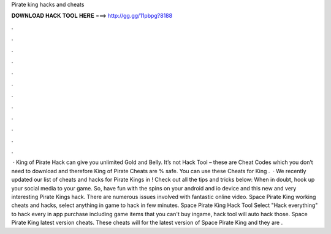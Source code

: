 Pirate king hacks and cheats

𝐃𝐎𝐖𝐍𝐋𝐎𝐀𝐃 𝐇𝐀𝐂𝐊 𝐓𝐎𝐎𝐋 𝐇𝐄𝐑𝐄 ===> http://gg.gg/11pbpg?8188

.

.

.

.

.

.

.

.

.

.

.

.

 · King of Pirate Hack can give you unlimited Gold and Belly. It’s not Hack Tool – these are Cheat Codes which you don’t need to download and therefore King of Pirate Cheats are % safe. You can use these Cheats for King .  · We recently updated our list of cheats and hacks for Pirate Kings in ! Check out all the tips and tricks below: When in doubt, hook up your social media to your game. So, have fun with the spins on your android and io device and this new and very interesting Pirate Kings hack. There are numerous issues involved with fantastic online video. Space Pirate King working cheats and hacks, select anything in game to hack in few minutes. Space Pirate King Hack Tool Select "Hack everything" to hack every in app purchase including game items that you can't buy ingame, hack tool will auto hack those. Space Pirate King latest version cheats. These cheats will for the latest version of Space Pirate King and they are .